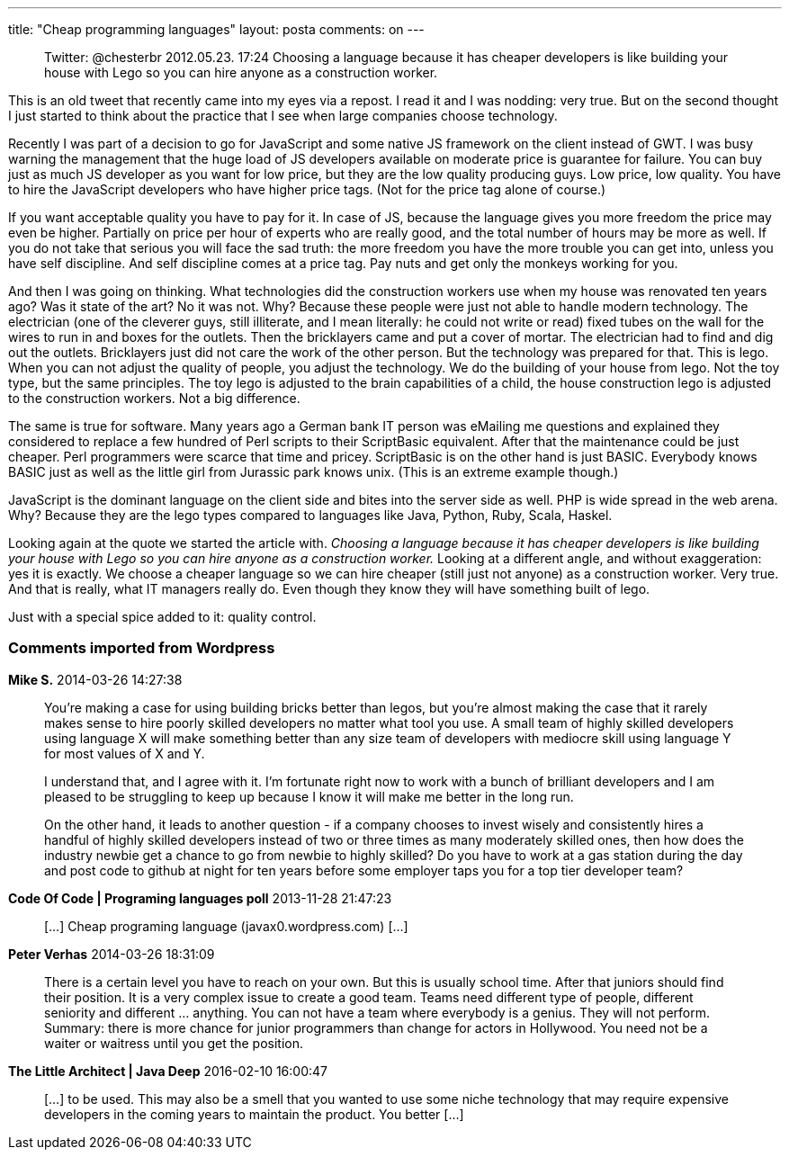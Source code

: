 ---
title: "Cheap programming languages" 
layout: posta
comments: on
---

[quote]
____

Twitter: @chesterbr 2012.05.23. 17:24
Choosing a language because it has cheaper developers is like building your house with Lego so you can hire anyone as a construction worker.

____


This is an old tweet that recently came into my eyes via a repost. I read it and I was nodding: very true. But on the second thought I just started to think about the practice that I see when large companies choose technology.

Recently I was part of a decision to go for JavaScript and some native JS framework on the client instead of GWT. I was busy warning the management that the huge load of JS developers available on moderate price is guarantee for failure. You can buy just as much JS developer as you want for low price, but they are the low quality producing guys. Low price, low quality. You have to hire the JavaScript developers who have higher price tags. (Not for the price tag alone of course.)

If you want acceptable quality you have to pay for it. In case of JS, because the language gives you more freedom the price may even be higher. Partially on price per hour of experts who are really good, and the total number of hours may be more as well. If you do not take that serious you will face the sad truth: the more freedom you have the more trouble you can get into, unless you have self discipline. And self discipline comes at a price tag. Pay nuts and get only the monkeys working for you.

And then I was going on thinking. What technologies did the construction workers use when my house was renovated ten years ago? Was it state of the art? No it was not. Why? Because these people were just not able to handle modern technology. The electrician (one of the cleverer guys, still illiterate, and I mean literally: he could not write or read)  fixed tubes on the wall for the wires to run in and boxes for the outlets. Then the bricklayers came and put a cover of mortar. The electrician had to find and dig out the outlets. Bricklayers just did not care the work of the other person. But the technology was prepared for that. This is lego. When you can not adjust the quality of people, you adjust the technology. We do the building of your house from lego. Not the toy type, but the same principles. The toy lego is adjusted to the brain capabilities of a child, the house construction lego is adjusted to the construction workers. Not a big difference.

The same is true for software. Many years ago a German bank IT person was eMailing me questions and explained they considered to replace a few hundred of Perl scripts to their ScriptBasic equivalent. After that the maintenance could be just cheaper. Perl programmers were scarce that time and pricey. ScriptBasic is on the other hand is just BASIC. Everybody knows BASIC just as well as the little girl from Jurassic park knows unix. (This is an extreme example though.)

JavaScript is the dominant language on the client side and bites into the server side as well. PHP is wide spread in the web arena. Why? Because they are the lego types compared to languages like Java, Python, Ruby, Scala, Haskel.

Looking again at the quote we started the article with. __Choosing a language because it has cheaper developers is like building your house with Lego so you can hire anyone as a construction worker.__ Looking at a different angle, and without exaggeration: yes it is exactly. We choose a cheaper language so we can hire cheaper (still just not anyone) as a construction worker. Very true. And that is really, what IT managers really do. Even though they know they will have something built of lego.

Just with a special spice added to it: quality control.


=== Comments imported from Wordpress


*Mike S.* 2014-03-26 14:27:38





[quote]
____
You're making a case for using building bricks better than legos, but you're almost making the case that it rarely makes sense to hire poorly skilled developers no matter what tool you use.  A small team of highly skilled developers using language X will make something better than any size team of developers with mediocre skill using language Y for most values of X and Y.   

I understand that, and I agree with it.  I'm fortunate right now to work with a bunch of brilliant developers and I am pleased to be struggling to keep up because I know it will make me better in the long run.  

On the other hand, it leads to another question - if a company chooses to invest wisely and consistently hires a handful of highly skilled developers instead of two or three times as many moderately skilled ones, then how does the industry newbie get a chance to go from newbie to highly skilled?  Do you have to work at a gas station during the day and post code to github at night for ten years before some employer taps you for a top tier developer team?
____





*Code Of Code | Programing languages poll* 2013-11-28 21:47:23





[quote]
____
[&#8230;] Cheap programing language (javax0.wordpress.com) [&#8230;]
____





*Peter Verhas* 2014-03-26 18:31:09





[quote]
____
There is a certain level you have to reach on your own. But this is usually school time. After that juniors should find their position. It is a very complex issue to create a good team. Teams need different type of people, different seniority and different ... anything. You can not have a team where everybody is a genius. They will not perform. Summary: there is more chance for junior programmers than change for actors in Hollywood. You need not be a waiter or waitress until you get the position.
____





*The Little Architect | Java Deep* 2016-02-10 16:00:47





[quote]
____
[&#8230;] to be used. This may also be a smell that you wanted to use some niche technology that may require expensive developers in the coming years to maintain the product. You better [&#8230;]
____



